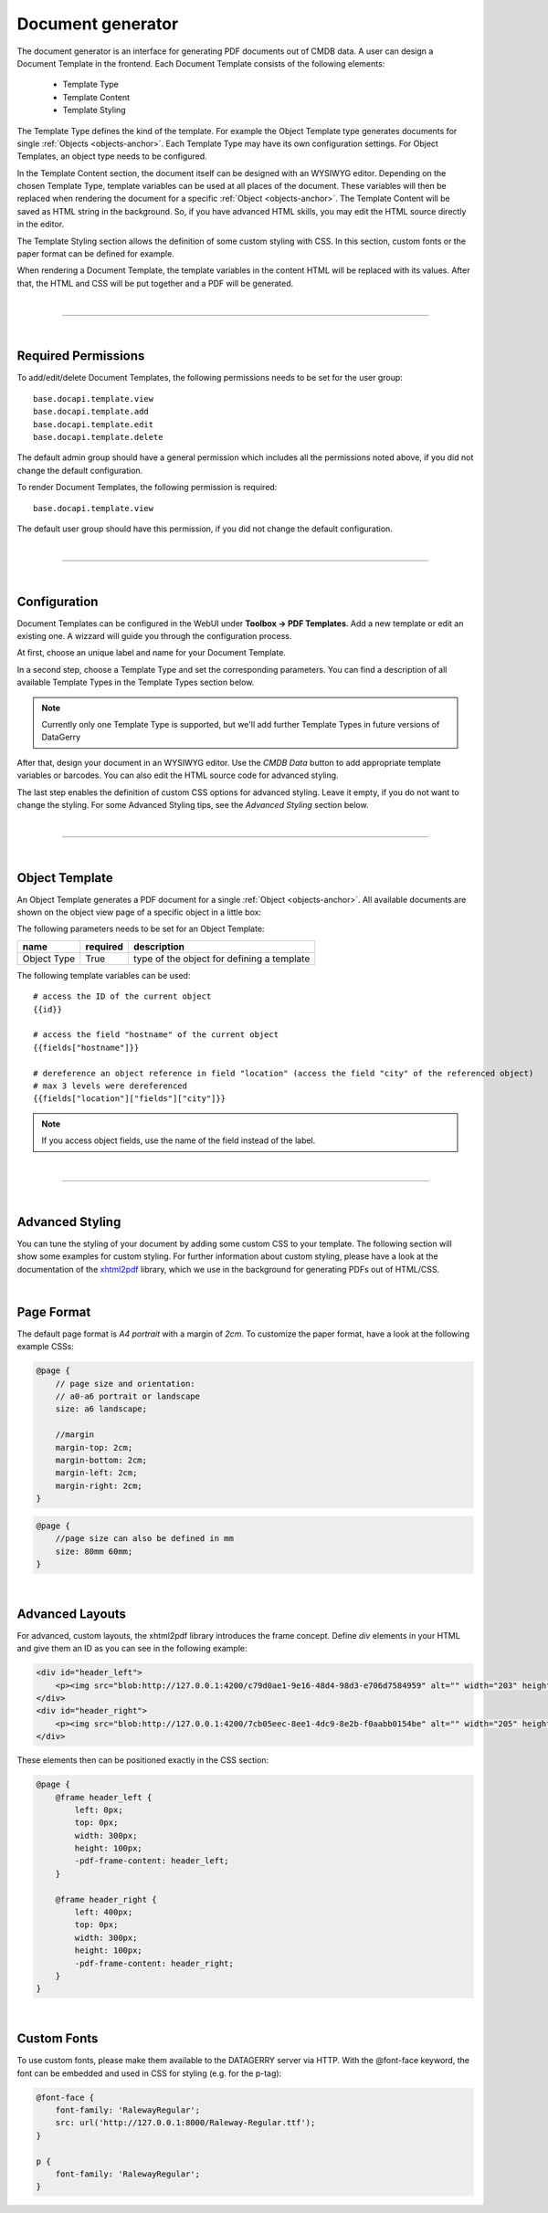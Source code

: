 ******************
Document generator
******************

The document generator is an interface for generating PDF documents out of CMDB data. A user can design a Document
Template in the frontend. Each Document Template consists of the following elements:

 * Template Type
 * Template Content
 * Template Styling

The Template Type defines the kind of the template. For example the Object Template type generates documents for single
:ref:`Objects <objects-anchor>`. Each Template Type may have its own configuration settings. For Object Templates, an
object type needs to be configured.

In the Template Content section, the document itself can be designed with an WYSIWYG editor. Depending on the chosen
Template Type, template variables can be used at all places of the document. These variables will then be replaced when
rendering the document for a specific :ref:`Object <objects-anchor>`. The Template Content will be saved as HTML string
in the background. So, if you have advanced HTML skills, you may edit the HTML source directly in the editor.

The Template Styling section allows the definition of some custom styling with CSS. In this section, custom fonts or the
paper format can be defined for example.

When rendering a Document Template, the template variables in the content HTML will be replaced with its values. After
that, the HTML and CSS will be put together and a PDF will be generated.

| 

=======================================================================================================================

| 

Required Permissions
--------------------
To add/edit/delete Document Templates, the following permissions needs to be set for the user group::

    base.docapi.template.view
    base.docapi.template.add
    base.docapi.template.edit
    base.docapi.template.delete

The default admin group should have a general permission which includes all the permissions noted above, if you did not
change the default configuration.

To render Document Templates, the following permission is required::

    base.docapi.template.view

The default user group should have this permission, if you did not change the default configuration.

| 

=======================================================================================================================

| 

Configuration
-------------

Document Templates can be configured in the WebUI under **Toolbox -> PDF Templates**. Add a new template or edit an
existing one. A wizzard will guide you through the configuration process.

At first, choose an unique label and name for your Document Template. 

In a second step, choose a Template Type and set the corresponding parameters. You can find a description of all
available Template Types in the Template Types section below.

.. note::
    Currently only one Template Type is supported, but we'll add further Template Types in future versions of DataGerry

After that, design your document in an WYSIWYG editor. Use the *CMDB Data* button to add appropriate template variables
or barcodes. You can also edit the HTML source code for advanced styling.

The last step enables the definition of custom CSS options for advanced styling. Leave it empty, if you do not want to
change the styling. For some Advanced Styling tips, see the *Advanced Styling* section below.

| 

=======================================================================================================================

| 

Object Template
---------------
An Object Template generates a PDF document for a single :ref:`Object <objects-anchor>`. All available documents
are shown on the object view page of a specific object in a little box:

.. image:: img/document_generator/object_template_box.png
    :width: 200

The following parameters needs to be set for an Object Template:

.. csv-table::
    :header: "name", "required", "description"
    :align: left

    "Object Type", "True", "type of the object for defining a template"


The following template variables can be used::

    # access the ID of the current object
    {{id}}
    
    # access the field "hostname" of the current object
    {{fields["hostname"]}}
    
    # dereference an object reference in field "location" (access the field "city" of the referenced object)
    # max 3 levels were dereferenced
    {{fields["location"]["fields"]["city"]}}

.. note::
    If you access object fields, use the name of the field instead of the label.

| 

=======================================================================================================================

| 

Advanced Styling
----------------

You can tune the styling of your document by adding some custom CSS to your template. The following section will show
some examples for custom styling. For further information about custom styling, please have a look at the documentation
of the `xhtml2pdf <https://xhtml2pdf.readthedocs.io/en/latest/>`_ library, which we use in the background for generating
PDFs out of HTML/CSS.

| 

Page Format
-----------
The default page format is *A4 portrait* with a margin of *2cm*. To customize the paper format, have a look at the
following example CSSs:


.. code-block:: css

    @page {
        // page size and orientation: 
        // a0-a6 portrait or landscape
        size: a6 landscape;

        //margin
        margin-top: 2cm;
        margin-bottom: 2cm;
        margin-left: 2cm;
        margin-right: 2cm;
    }


.. code-block:: css

    @page {
        //page size can also be defined in mm
        size: 80mm 60mm;
    }

| 

Advanced Layouts
----------------
For advanced, custom layouts, the xhtml2pdf library introduces the frame concept. Define *div* elements in your HTML and
give them an ID as you can see in the following example:

.. code-block:: html

    <div id="header_left">
        <p><img src="blob:http://127.0.0.1:4200/c79d0ae1-9e16-48d4-98d3-e706d7584959" alt="" width="203" height="61" /></p>
    </div>
    <div id="header_right">
        <p><img src="blob:http://127.0.0.1:4200/7cb05eec-8ee1-4dc9-8e2b-f0aabb0154be" alt="" width="205" height="41" /></p>
    </div>


These elements then can be positioned exactly in the CSS section:

.. code-block:: css

    @page {
        @frame header_left {
            left: 0px; 
            top: 0px;
            width: 300px;
            height: 100px;
            -pdf-frame-content: header_left;
        }

        @frame header_right {
            left: 400px; 
            top: 0px;
            width: 300px;
            height: 100px;
            -pdf-frame-content: header_right;
        }
    }

| 

Custom Fonts
------------
To use custom fonts, please make them available to the DATAGERRY server via HTTP. With the @font-face keyword, the font
can be embedded and used in CSS for styling (e.g. for the p-tag):

.. code-block:: css

    @font-face {
        font-family: 'RalewayRegular';
        src: url('http://127.0.0.1:8000/Raleway-Regular.ttf');
    }
    
    p {
        font-family: 'RalewayRegular';
    }
